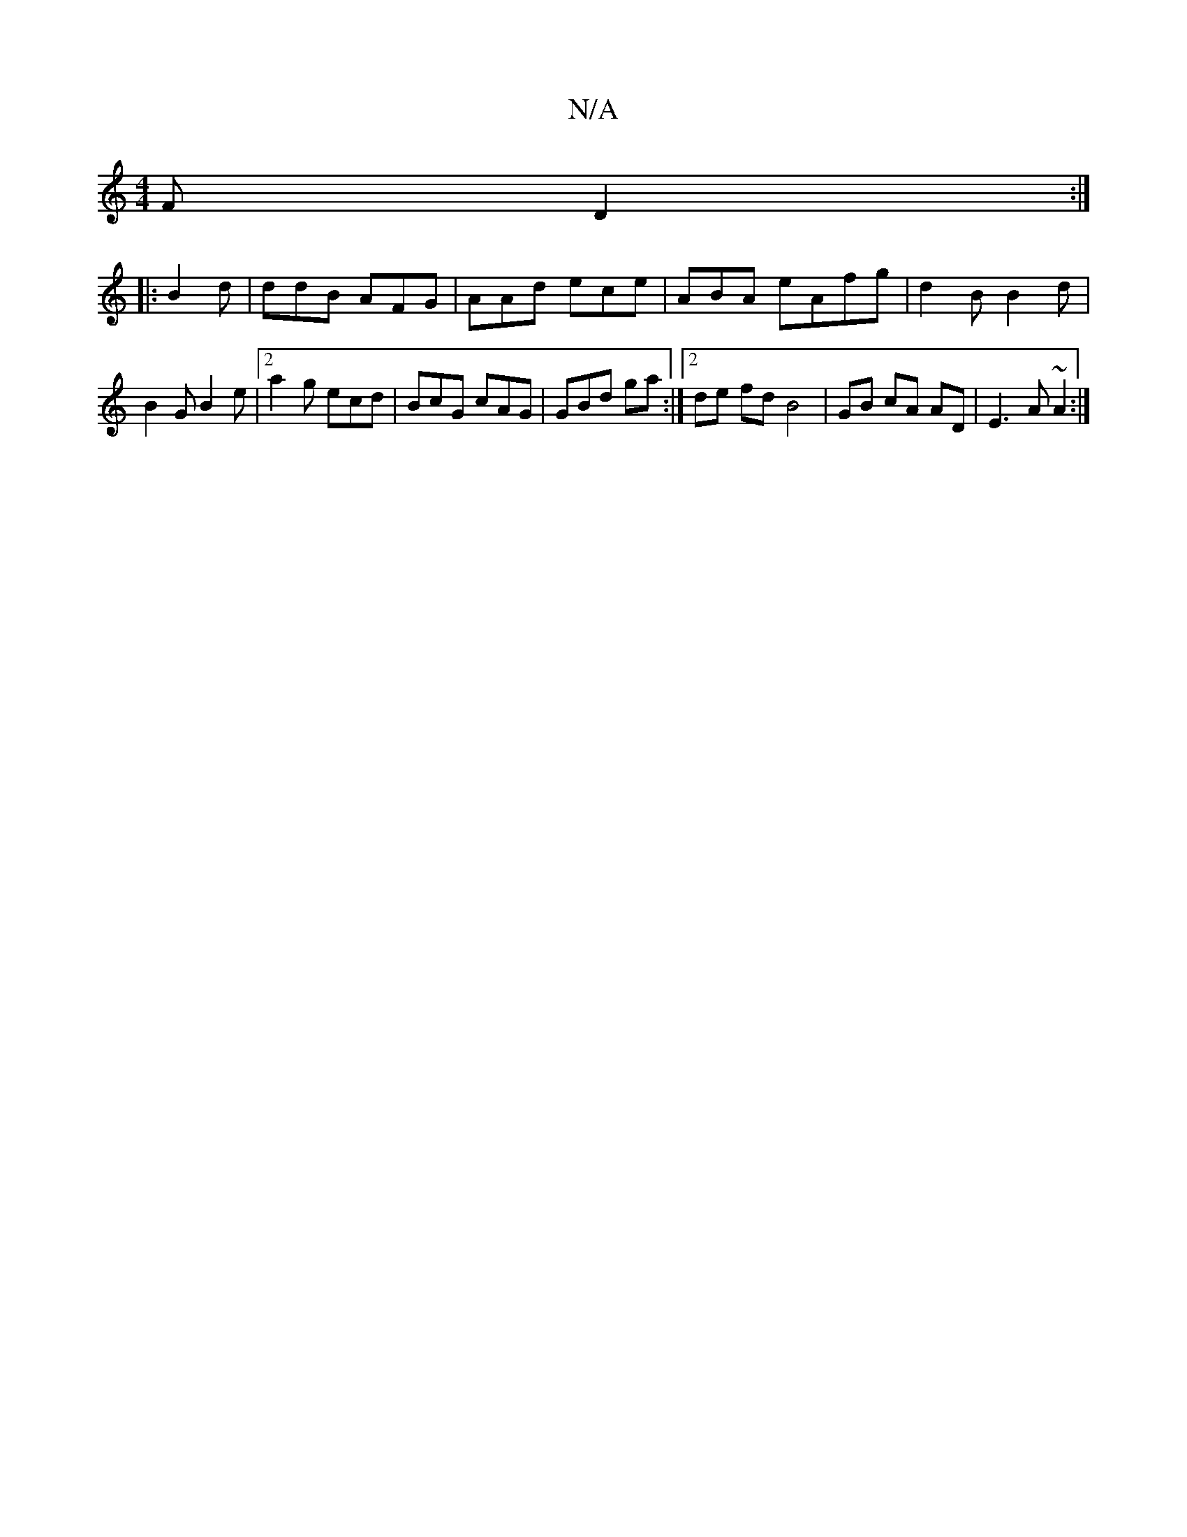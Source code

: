X:1
T:N/A
M:4/4
R:N/A
K:Cmajor
 F D2:|
|:B2 d | ddB AFG|AAd ece|ABA eAfg |d2B B2 d | B2G B2e|[2a2g ecd | BcG cAG | GBd ga :|2 de fd B4 | GB cA AD|E3 A ~A2:|

|: dB/B/d c2 B |
|fBA fce | dBA ABG | cAG B2c e|fde d2c | dAA g2e|fAc ^Af
